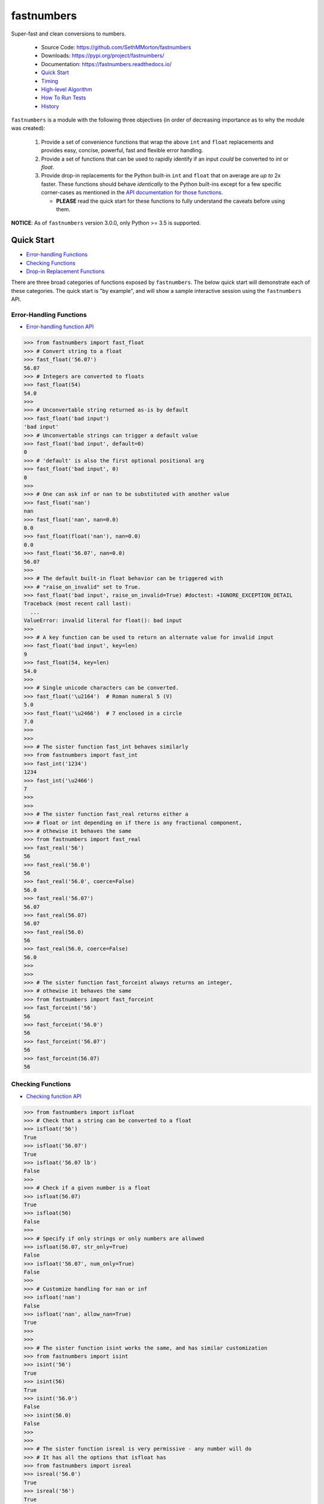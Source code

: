 fastnumbers
===========

.. image:: https://img.shields.io/pypi/v/fastnumbers.svg
    :target: https://pypi.org/project/fastnumbers/

.. image:: https://img.shields.io/pypi/pyversions/fastnumbers.svg
    :target: https://pypi.org/project/fastnumbers/

.. image:: https://img.shields.io/pypi/l/fastnumbers.svg
    :target: https://github.com/SethMMorton/fastnumbers/blob/master/LICENSE

.. image:: https://img.shields.io/travis/SethMMorton/fastnumbers/master.svg?label=travis-ci
    :target: https://travis-ci.org/SethMMorton/fastnumbers

.. image:: https://ci.appveyor.com/api/projects/status/5ahtcvmt3aoui3mw/branch/master?svg=true
    :target: https://ci.appveyor.com/project/SethMMorton/fastnumbers/branch/master

.. image:: https://codecov.io/gh/SethMMorton/fastnumbers/branch/master/graph/badge.svg
    :target: https://codecov.io/gh/SethMMorton/fastnumbers

.. image:: https://api.codacy.com/project/badge/Grade/7221f3d2be3147e9a975d604f1770cfb
    :target: https://www.codacy.com/app/SethMMorton/fastnumbers

Super-fast and clean conversions to numbers.

    - Source Code: https://github.com/SethMMorton/fastnumbers
    - Downloads: https://pypi.org/project/fastnumbers/
    - Documentation: https://fastnumbers.readthedocs.io/
    - `Quick Start`_
    - `Timing`_
    - `High-level Algorithm`_
    - `How To Run Tests`_
    - `History`_

``fastnumbers`` is a module with the following three objectives (in order
of decreasing importance as to why the module was created):

    #. Provide a set of convenience functions that wrap the above
       ``int`` and ``float`` replacements and provides easy, concise,
       powerful, fast and flexible error handling.
    #. Provide a set of functions that can be used to rapidly identify if
       an input *could* be converted to *int* or *float*.
    #. Provide drop-in replacements for the Python built-in ``int`` and
       ``float`` that on average are *up to* 2x faster. These functions
       should behave *identically* to the Python built-ins except for a few
       specific corner-cases as mentioned in the
       `API documentation for those functions <https://fastnumbers.readthedocs.io/en/master/api.html#the-built-in-replacement-functions>`_.

       - **PLEASE** read the quick start for these functions to fully
         understand the caveats before using them.

**NOTICE**: As of ``fastnumbers`` version 3.0.0, only Python >= 3.5 is
supported.

Quick Start
-----------

- `Error-handling Functions`_
- `Checking Functions`_
- `Drop-in Replacement Functions`_

There are three broad categories of functions exposed by ``fastnumbers``.
The below quick start will demonstrate each of these categories. The
quick start is "by example", and will show a sample interactive session
using the ``fastnumbers`` API.

Error-Handling Functions
++++++++++++++++++++++++

- `Error-handling function API <https://fastnumbers.readthedocs.io/en/master/api.html#the-error-handling-functions>`_

.. code-block:: python

    >>> from fastnumbers import fast_float
    >>> # Convert string to a float
    >>> fast_float('56.07')
    56.07
    >>> # Integers are converted to floats
    >>> fast_float(54)
    54.0
    >>>
    >>> # Unconvertable string returned as-is by default
    >>> fast_float('bad input')
    'bad input'
    >>> # Unconvertable strings can trigger a default value
    >>> fast_float('bad input', default=0)
    0
    >>> # 'default' is also the first optional positional arg
    >>> fast_float('bad input', 0)
    0
    >>>
    >>> # One can ask inf or nan to be substituted with another value
    >>> fast_float('nan')
    nan
    >>> fast_float('nan', nan=0.0)
    0.0
    >>> fast_float(float('nan'), nan=0.0)
    0.0
    >>> fast_float('56.07', nan=0.0)
    56.07
    >>>
    >>> # The default built-in float behavior can be triggered with
    >>> # "raise_on_invalid" set to True.
    >>> fast_float('bad input', raise_on_invalid=True) #doctest: +IGNORE_EXCEPTION_DETAIL
    Traceback (most recent call last):
      ...
    ValueError: invalid literal for float(): bad input
    >>>
    >>> # A key function can be used to return an alternate value for invalid input
    >>> fast_float('bad input', key=len)
    9
    >>> fast_float(54, key=len)
    54.0
    >>>
    >>> # Single unicode characters can be converted.
    >>> fast_float('\u2164')  # Roman numeral 5 (V)
    5.0
    >>> fast_float('\u2466')  # 7 enclosed in a circle
    7.0
    >>>
    >>>
    >>> # The sister function fast_int behaves similarly
    >>> from fastnumbers import fast_int
    >>> fast_int('1234')
    1234
    >>> fast_int('\u2466')
    7
    >>>
    >>>
    >>> # The sister function fast_real returns either a
    >>> # float or int depending on if there is any fractional component,
    >>> # othewise it behaves the same
    >>> from fastnumbers import fast_real
    >>> fast_real('56')
    56
    >>> fast_real('56.0')
    56
    >>> fast_real('56.0', coerce=False)
    56.0
    >>> fast_real('56.07')
    56.07
    >>> fast_real(56.07)
    56.07
    >>> fast_real(56.0)
    56
    >>> fast_real(56.0, coerce=False)
    56.0
    >>>
    >>>
    >>> # The sister function fast_forceint always returns an integer,
    >>> # othewise it behaves the same
    >>> from fastnumbers import fast_forceint
    >>> fast_forceint('56')
    56
    >>> fast_forceint('56.0')
    56
    >>> fast_forceint('56.07')
    56
    >>> fast_forceint(56.07)
    56

Checking Functions
++++++++++++++++++

- `Checking function API <https://fastnumbers.readthedocs.io/en/master/api.html#the-checking-functions>`_

.. code-block:: python

    >>> from fastnumbers import isfloat
    >>> # Check that a string can be converted to a float
    >>> isfloat('56')
    True
    >>> isfloat('56.07')
    True
    >>> isfloat('56.07 lb')
    False
    >>>
    >>> # Check if a given number is a float
    >>> isfloat(56.07)
    True
    >>> isfloat(56)
    False
    >>>
    >>> # Specify if only strings or only numbers are allowed
    >>> isfloat(56.07, str_only=True)
    False
    >>> isfloat('56.07', num_only=True)
    False
    >>>
    >>> # Customize handling for nan or inf
    >>> isfloat('nan')
    False
    >>> isfloat('nan', allow_nan=True)
    True
    >>>
    >>>
    >>> # The sister function isint works the same, and has similar customization
    >>> from fastnumbers import isint
    >>> isint('56')
    True
    >>> isint(56)
    True
    >>> isint('56.0')
    False
    >>> isint(56.0)
    False
    >>>
    >>>
    >>> # The sister function isreal is very permissive - any number will do
    >>> # It has all the options that isfloat has
    >>> from fastnumbers import isreal
    >>> isreal('56.0')
    True
    >>> isreal('56')
    True
    >>> isreal(56.0)
    True
    >>> isreal(56)
    True
    >>>
    >>>
    >>> # The sister function isintlike checks if a number is "int-like",
    >>> # e.g. if it has no fractional component.
    >>> from fastnumbers import isintlike
    >>> isintlike('56.0')
    True
    >>> isintlike('56.7')
    False
    >>> isintlike(56.0)
    True
    >>> isintlike(56.7)
    False

Drop-in Replacement Functions
+++++++++++++++++++++++++++++

- `Drop-in replacement function API <https://fastnumbers.readthedocs.io/en/master/api.html#the-built-in-replacement-functions>`_

**PLEASE** do not take it for granted that these functions will provide you
with a speedup - they may not. Every platform, compiler, and data-set is
different, and you should perform a timing test on your system with your data
to evaluate if you will see a benefit. As you can see from the data linked in
the `Timing`_ section, the amount of speedup you will get particularly
data-dependent.

**NOTE**: in the below examples, we use ``from fastnumbers import int`` instead
of ``import fastnumbers``. This is because calling ``fastnumbers.int()`` is a
bit slower than just ``int()`` because Python has to first find ``fastnumbers``
in your namespace, then find ``int`` in the ``fastnumbers`` namespace, instead
of just finding ``int`` in your namespace - this will slow down the function
call and defeat the purpose of using ``fastnumbers``. If you do not want to
actually shadow the built-in ``int`` function, you can do
``from fastnumbers import int as fn_int`` or something like that.

.. code-block:: python

    >>> # Use is identical to the built-in functions
    >>> from fastnumbers import float, int
    >>> float('10')
    10.0
    >>> int('10')
    10
    >>> float('bad input') #doctest: +IGNORE_EXCEPTION_DETAIL
    Traceback (most recent call last):
      ...
    ValueError: invalid literal for float(): bad input
    >>>
    >>>
    >>> # real is provided to give a float or int depending
    >>> # on the fractional component of the input
    >>> from fastnumbers import real
    >>> real('56.0')
    56
    >>> real('56.7')
    56.7
    >>> real('56.0', coerce=False)
    56.0

Timing
------

Just how much faster is ``fastnumbers`` than a pure python implementation?
Please see the following Jupyter notebooks for timing information on various
Python versions.

    - https://nbviewer.jupyter.org/github/SethMMorton/fastnumbers/blob/master/TIMING_35.ipynb
    - https://nbviewer.jupyter.org/github/SethMMorton/fastnumbers/blob/master/TIMING_36.ipynb
    - https://nbviewer.jupyter.org/github/SethMMorton/fastnumbers/blob/master/TIMING_37.ipynb

High-Level Algorithm
--------------------

CPython goes to great lengths to ensure that your string input is converted to a
number *correctly* (you can prove this to yourself by examining the source code
for
`integer conversions <https://github.com/python/cpython/blob/e349bf23584eef20e0d1e1b2989d9b1430f15507/Objects/longobject.c#L2213>`_
and for
`float conversions <https://github.com/python/cpython/blob/e349bf23584eef20e0d1e1b2989d9b1430f15507/Python/dtoa.c#L1434>`_),
but this extra effort is only needed for very large
integers or for floats with many digits or large exponents. For integers, if
the result could fit into a C ``long`` then a naive algorithm of < 10 lines
of C code is sufficient. For floats, if the number does not require high
precision or does not have a large exponent (such as "-123.45e6") then a
short naive algorithm is also possible.

These naive algorithms are quite fast, but the performance improvement comes
at the expense of being unsafe (no protection against overflow or round-off
errors). ``fastnumbers`` uses a heuristic to determine if the input can be
safely converted with the much faster naive algorithm. These heuristics are
extremely conservative - if there is *any* chance that the naive result would
not give *exactly* the same result as the built-in functions then it will fall
back on CPython's conversionfunction. For this reason, ``fastnumbers`` is aways
*at least as fast* as CPython's built-in ``float`` and ``int`` functions, and
oftentimes is significantly faster because most real-world numbers pass the
heuristic.

Installation
------------

Use ``pip``!

.. code-block::

    $ pip install fastnumbers

How to Run Tests
----------------

Please note that ``fastnumbers`` is NOT set-up to support
``python setup.py test``.

The recommended way to run tests is with
`tox <https://tox.readthedocs.io/en/latest/>`_.
Suppose you want to run tests for Python 3.6 - you can run tests by simply
executing the following:

.. code-block:: sh

    $ tox -e py36

``tox`` will create virtual a virtual environment for your tests and install
all the needed testing requirements for you.

If you want to run testing on all of Python 3.5, 3.6, 3.7, and 3.8 you can
simply execute

.. code-block:: sh

    $ tox

If you do not wish to use ``tox``, you can install the testing dependencies with the
``dev-requirements.txt`` file and then run the tests manually using
`pytest <https://docs.pytest.org/en/latest/>`_.

.. code-block:: sh

    $ pip install -r dev/requirements.txt
    $ pytest

Author
------

Seth M. Morton

History
-------

Please visit the changelog `on GitHub <https://github.com/SethMMorton/fastnumbers/blob/master/CHANGELOG.md>`_
or `in the documentation <https://fastnumbers.readthedocs.io/en/master/changelog.html>`_.
